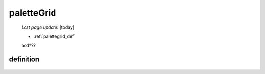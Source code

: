 .. _palettegrid:

===========
paletteGrid
===========

    *Last page update*: |today|
    
    * :ref:`palettegrid_def`
    
    add???
    
.. _palettegrid_def:
    
definition
==========
    
    .. automethod:: gnr.web.gnrwebstruct.GnrDomSrc_dojo_11.paletteGrid